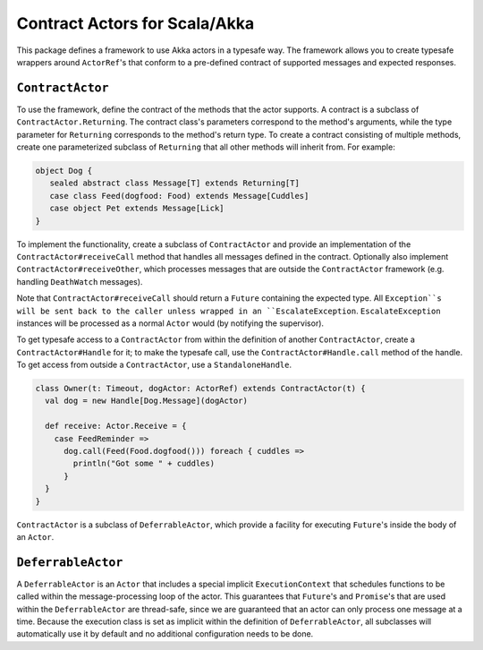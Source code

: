 Contract Actors for Scala/Akka
==============================

This package defines a framework to use Akka actors in a typesafe way.  The framework allows you to create typesafe
wrappers around ``ActorRef``'s that conform to a pre-defined contract of supported messages and expected responses.

``ContractActor``
-----------------

To use the framework, define the contract of the methods that the actor supports.
A contract is a subclass of ``ContractActor.Returning``.  The contract class's parameters
correspond to the method's arguments, while the type parameter for ``Returning``
corresponds to the method's return type.  To create a contract consisting of multiple methods, create one
parameterized subclass of ``Returning`` that all other methods will inherit from.
For example:

.. code-block:: scala

  object Dog {
     sealed abstract class Message[T] extends Returning[T]
     case class Feed(dogfood: Food) extends Message[Cuddles]
     case object Pet extends Message[Lick]
  }

To implement the functionality, create a subclass of ``ContractActor`` and provide an
implementation of the ``ContractActor#receiveCall`` method that handles all messages defined in the contract.
Optionally also implement ``ContractActor#receiveOther``, which processes messages that are
outside the ``ContractActor`` framework (e.g. handling ``DeathWatch`` messages).

.. code-block: scala

  class Dog(t: Timeout) extends ContractActor(t) {
    override def receiveCall: CallHandler = {
      case Feed(dogfood) => Future.successful(Cuddles())
      case Pet => Future.successful(Lick())
    }
  }


Note that ``ContractActor#receiveCall`` should return a ``Future`` containing the expected type.  All ``Exception``s
will be sent back to the caller unless wrapped in an ``EscalateException``.  ``EscalateException`` instances will be
processed as a normal ``Actor`` would (by notifying the supervisor).

To get typesafe access to a ``ContractActor`` from within the definition of another ``ContractActor``, create a
``ContractActor#Handle`` for it; to make the typesafe call, use the ``ContractActor#Handle.call`` method of the
handle.  To get access  from outside a ``ContractActor``, use a ``StandaloneHandle``.

.. code-block:: scala

   class Owner(t: Timeout, dogActor: ActorRef) extends ContractActor(t) {
     val dog = new Handle[Dog.Message](dogActor)

     def receive: Actor.Receive = {
       case FeedReminder =>
         dog.call(Feed(Food.dogfood())) foreach { cuddles =>
           println("Got some " + cuddles)
         }
     }
   }

``ContractActor`` is a subclass of ``DeferrableActor``, which provide a facility for executing ``Future``'s inside
the body of an ``Actor``.

``DeferrableActor``
-------------------

A ``DeferrableActor`` is an ``Actor`` that includes a special implicit ``ExecutionContext`` that schedules
functions to be called within the message-processing loop of the actor.  This guarantees that ``Future``'s and
``Promise``'s that are used within the ``DeferrableActor`` are thread-safe, since we are guaranteed that
an actor can only process one message at a time.  Because the execution class is set as implicit within the
definition of ``DeferrableActor``, all subclasses will automatically use it by default and no additional
configuration needs to be done.

